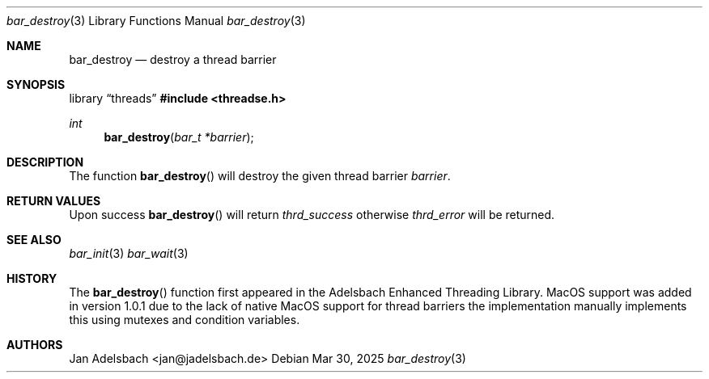 .\" Copyright 2024, Adelsbach UG (haftungsbeschraenkt)
.\" Copyright 2014-2024, Jan Adelsbach <jan@jadelsbach.de>
.\"
.\" Permission is hereby granted, free of charge, to any person obtaining 
.\" a copy of this software and associated documentation files
.\" (the “Software”), 
.\" to deal in the Software without restriction, including without limitation 
.\" the rights to use, copy, modify, merge, publish, distribute, sublicense, 
.\" and/or sell copies of the Software, and to permit persons to whom the 
.\" Software is furnished to do so, subject to the following conditions:
.\" 
.\" The above copyright notice and this permission notice shall be included 
.\" in all copies or substantial portions of the Software.
.\"
.\" THE SOFTWARE IS PROVIDED “AS IS”, WITHOUT WARRANTY OF ANY KIND, EXPRESS 
.\" OR IMPLIED, INCLUDING BUT NOT LIMITED TO THE WARRANTIES OF MERCHANTABILITY, 
.\" FITNESS FOR A PARTICULAR PURPOSE AND NONINFRINGEMENT. IN NO EVENT SHALL THE 
.\" AUTHORS OR COPYRIGHT HOLDERS BE LIABLE FOR ANY CLAIM, DAMAGES OR OTHER 
.\" LIABILITY, WHETHER IN AN ACTION OF CONTRACT, TORT OR OTHERWISE, ARISING 
.\" FROM, OUT OF OR IN CONNECTION WITH THE SOFTWARE OR THE USE OR OTHER
.\" DEALINGS IN THE SOFTWARE.
.Dd $Mdocdate: Mar 30 2025 $
.Dt bar_destroy 3
.Os
.Sh NAME
.Nm bar_destroy
.Nd destroy a thread barrier
.Sh SYNOPSIS
.Lb threads
.In threadse.h
.Ft int
.Fn bar_destroy "bar_t *barrier"
.Sh DESCRIPTION
The function
.Fn bar_destroy
will destroy the given thread barrier
.Fa barrier .
.Sh RETURN VALUES
Upon success
.Fn bar_destroy
will return 
.Va thrd_success 
otherwise
.Va thrd_error
will be returned.
.Sh SEE ALSO
.Xr bar_init 3
.Xr bar_wait 3
.Sh HISTORY
The
.Fn bar_destroy
function first appeared in the Adelsbach Enhanced Threading Library.
MacOS support was added in version 1.0.1 due to the lack of native MacOS support
for thread barriers the implementation manually implements this using 
mutexes and condition variables.
.Sh AUTHORS
Jan Adelsbach <jan@jadelsbach.de>
